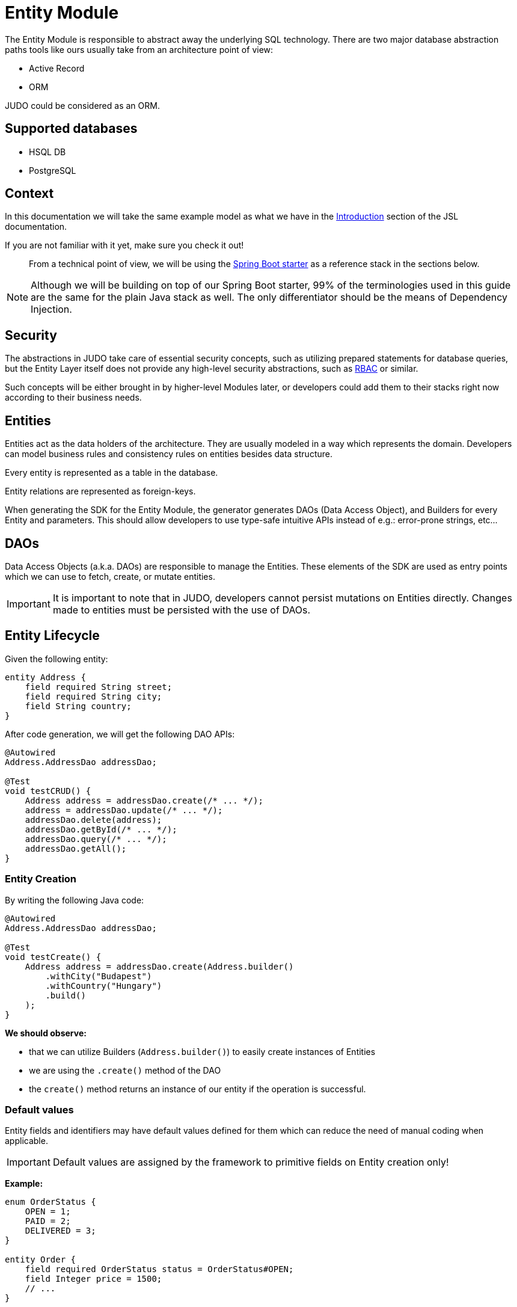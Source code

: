 = Entity Module

:idprefix:
:idseparator: -

The Entity Module is responsible to abstract away the underlying SQL technology. There are two major database abstraction
paths tools like ours usually take from an architecture point of view:

* Active Record
* ORM

JUDO could be considered as an ORM.

== Supported databases

* HSQL DB
* PostgreSQL

== Context

In this documentation we will take the same example model as what we have in the xref:meta-jsl:01_intro.adoc[Introduction,window=_blank]
section of the JSL documentation.

If you are not familiar with it yet, make sure you check it out!

> From a technical point of view, we will be using the xref:getting-started/04_bootstrap-spring-boot-project.adoc[Spring Boot starter,window=_blank]
as a reference stack in the sections below.

[NOTE]
====
Although we will be building on top of our Spring Boot starter, 99% of the terminologies used in this guide are the same
for the plain Java stack as well. The only differentiator should be the means of Dependency Injection.
====

== Security

The abstractions in JUDO take care of essential security concepts, such as utilizing prepared statements for database queries,
but the Entity Layer itself does not provide any high-level security abstractions, such as https://en.wikipedia.org/wiki/Role-based_access_control[RBAC]
or similar.

Such concepts will be either brought in by higher-level Modules later, or developers could add them to their stacks right
now according to their business needs.

== Entities

Entities act as the data holders of the architecture. They are usually modeled in a way which represents the domain.
Developers can model business rules and consistency rules on entities besides data structure.

Every entity is represented as a table in the database.

Entity relations are represented as foreign-keys.

When generating the SDK for the Entity Module, the generator generates DAOs (Data Access Object), and Builders for every
Entity and parameters. This should allow developers to use type-safe intuitive APIs instead of e.g.: error-prone strings, etc...

== DAOs

Data Access Objects (a.k.a. DAOs) are responsible to manage the Entities. These elements of the SDK are used as entry points
which we can use to fetch, create, or mutate entities.

[IMPORTANT]
====
It is important to note that in JUDO, developers cannot persist mutations on Entities directly. Changes made to entities
must be persisted with the use of DAOs.
====

== Entity Lifecycle

Given the following entity:

[source,jsl]
----
entity Address {
    field required String street;
    field required String city;
    field String country;
}
----

After code generation, we will get the following DAO APIs:

[source,java]
----
@Autowired
Address.AddressDao addressDao;

@Test
void testCRUD() {
    Address address = addressDao.create(/* ... */);
    address = addressDao.update(/* ... */);
    addressDao.delete(address);
    addressDao.getById(/* ... */);
    addressDao.query(/* ... */);
    addressDao.getAll();
}

----

=== Entity Creation

By writing the following Java code:

[source,java]
----
@Autowired
Address.AddressDao addressDao;

@Test
void testCreate() {
    Address address = addressDao.create(Address.builder()
        .withCity("Budapest")
        .withCountry("Hungary")
        .build()
    );
}
----

**We should observe:**

* that we can utilize Builders (`Address.builder()`) to easily create instances of Entities
* we are using the `.create()` method of the DAO
* the `create()` method returns an instance of our entity if the operation is successful.

=== Default values

Entity fields and identifiers may have default values defined for them which can reduce the need of manual coding when
applicable.

[IMPORTANT]
Default values are assigned by the framework to primitive fields on Entity creation only!

**Example:**

[source,jsl]
----
enum OrderStatus {
    OPEN = 1;
    PAID = 2;
    DELIVERED = 3;
}

entity Order {
    field required OrderStatus status = OrderStatus#OPEN;
    field Integer price = 1500;
    // ...
}
----

Using the example above, the following should be expected:

[source,java]
----
@Autowired
Order.OrderDao orderDao;

@Test
void testDefaults() {
    Order myOrder = orderDao.create(Order.builder().build());

    assertEquals(OrderStatus.OPEN, myOrder.getStatus());
    assertEquals(Optional.of(10L), myOrder.getPrice());
}
----

[NOTE]
Default values have a higher precedence over the `required` modifier.

=== Entity Retrieval / Fetching

Through direct DAO operations, entities can be fetched in multiple ways.

* By one's own ID
* By fetching all
* By forming a custom `query`

**Fetching by id:**

[source,java]
----
@Autowired
Address.AddressDao addressDao;

@Test
void testFetch() {
    Optional<Address> addressAgain = addressDao.getById(address.get__identifier());
}
----

The `.getById()` method in most cases should be used when we would like to fetch an updated version of an entity for which
we already have a reference to.

**Fetching every entity in the database:**

[source,java]
----
@Autowired
Address.AddressDao addressDao;

@Test
void testAll() {
    List<Address> addressList = addressDao.getAll();
}
----

[IMPORTANT]
The `.getAll()` method should be used carefully, because for large data-sets, it could have a quite significant impact
on performance.

**Fetching with a custom query:**

[source,java]
----
@Autowired
Address.AddressDao addressDao;

@Test
void testQuery() {
    List<Address> addressesInBudapest = addressDao.query()
        .filterByCity(StringFilter.equalTo("Budapest"))
        .limit(20)
        .orderBy(Address.Attribute.CITY) // or
        //.orderByDescending(Address.Attribute.CITY)
        .execute();
}
----

Every DAO has a `.query()` method which is a builder.

This builder will have `.filter()` methods on it based on the corresponding fields of each Entity.

Additionally, to filters, we support a `.limit()` method as well, where you may define how many elements you'd like to fetch.

Sorting can be achieved by adding the `.orderBy()` or `.orderByDescending()` method calls to the builder, and providing
the field which we would like to use.

[INFO]
====
Multiple fields may be used for sorting and filtering as well.
====

As a last step, every query must be fired by calling the `.execute()` method.

__The return type is always a List.__

=== Entity Updates

As mentioned in the previous sections, it is not enough to update a field of an entity, that action alone does not take
care of the persistence part of the operation. In order to persist our changes, we need to do the following:

[source,java]
----
@Autowired
Address.AddressDao addressDao;

@Test
void testUpdate() {
    address.setCity("Oslo");

    address = addressDao.update(address);
}
----

[IMPORTANT]
It is super important to notice that the `.update()` method has a return value! The Address instance passed as an argument
to the method will NOT be updated. Instead, the return value will have the updated values!

=== Entity validation

From this point onwards, we know how to create and update Entity instances, therefore it is time for us to talk about
validation rules.

Currently, we support two types of validation concepts:

* `required` modifiers
* type-based validations

> To understand how to use the `required` modifier, please check the xref:meta-jsl:05_entity.adoc#primitive-fields[Primitive Fields,window=_blank]
section of our documentation

**Example:**

[source,jsl]
----
type numeric PostalCode(precision = 5, scale = 0);
type string String(min-size = 0, max-size = 250);

entity Address {
    field required String street;
    field required String city;
    field PostalCode postalCode;
}
----

Based on the model above, the following should be observed:

* We defined a custom numeric type `PostalCode` with a `precision` of `5` and `scale` of `0`
* We defined a custom string type `String` with a `max-size` of `250`
* We defined fields `street` and `city` as `requried`
* We defined a field `postalCode` with our custom type `PostalCode`

As a result, the following will hold true:

[source,java]
----
@Autowired
Address.AddressDao addressDao;

@Test
void testValidation() {
    // Will throw because street and city is missing
    Address address1 = addressDao.create(Address.builder()
        .withPostalCode(1490L)
        .build()
    );

    // Will throw because the postalCode attribute fails the precision rule defined on PostalCode
    Address address2 = addressDao.create(Address.builder()
        .withCity("Budapest")
        .withStreet("Custom Street 2.")
        .withPostalCode(467890L)
        .build()
    );
}
----

=== Entity Deletion

Deleting an entity can be done by calling the `.delete(/* ... */)` method on the DAO and providing a reference to an
entity we wish to delete.

[source,java]
----
@Autowired
Address.AddressDao addressDao;

@Test
void testDelete() {
    addressDao.delete(address);
}
----

[NOTE]
====
Please note that deleting an entity could leave existing references in the codebase. These references must be handled
by developers to prevent them from being used in parts of the code where it could cause issues.
====

== Entity Inheritance

In JUDO Entities may inherit or "subclass" any number of Entities. Consistency is ensured by the toolbox in a way where
if there are colliding members, the transformation will throw an error.

> This concept is explained in great detail in the xref::meta-jsl:05_entity.adoc#inheritance[Inheritance,window=_blank]
section of the JSL DSL docs.

Given the following example:

[source,jsl]
----
entity User {
    identifier required Email email;
}

entity abstract Customer {
    field required Address address;
    relation Order[] orders opposite customer;
}

entity Person extends Customer, User {
    field required String firstName;
    field required String lastName;
    derived	String fullName => self.firstName + " " + self.lastName;
}
----

The corresponding `PersonDao` and `Person` Java class will inherit the members from both the `Customer` and `User` entities.

**For example:**

[source,java]
----
@Autowired
Person.PersonDao personDao;

@Test
void testInheritance() {
    Person johnPerson = personDao.create(Person.builder()
        .withEmail("john@doe.com")
        .withAddress(Address.builder()
            .withCity("Budapest")
            .build()
        ).build()
    );

    List<Order> ordersForJohn = personDao.getOrders(johnPerson);

    String city = johnPerson.getAddress().getCity();
}
----

[NOTE]
In this example you may notice that the list of Orders is queried through the `personDao`. The logic behind this will be
explained in great detail in the next sections.

== Entity Members

The following members can be declared for each Entity:

* fields
* identifiers
* relations
* derived members
* queries

=== Fields

There are two types of `fields`:

* Primitive
* Composite

> Before continuing, make sure you double-check the corresponding xref::meta-jsl:05_entity.adoc#composition[Composition,window=_blank]
section in the JSL DSL docs understand the reason behind this split.

In essence primitive fields can be for example: derived types of strings, numbers, etc... while "composite fields" can
be other entities or collections of entities.

[IMPORTANT]
The lifecycle of Entity fields are tied to their inclusive Entity, similarly how Aggregate Roots work in DDD.

In the example below, we are showcasing both types under the same Entity:

[source,jsl]
----
entity Order {
    field required OrderStatus status = OrderStatus#OPEN;
    field OrderItem[] orderItems;
    // ...
}
----

Managing the fields `status` and `orderItems` is done directly on the `Order` instance:

[source,java]
----
@Autowired
Customer.CustomerDao customerDao;

@Autowired
Product.ProductDao productDao;

@Test
void testFields() {
    Optional<Customer> johnCustomer = customerDao.getById(johnPerson.get__identifier());

    Product chainsaw = productDao.create(Product.builder().withName("Master Chainsaw").withPrice(1500L).build());

    Order order = orderDao.create(Order.builder()
        .withStatus(OrderStatus.OPEN)
        .withCustomer(johnCustomer.get())
        .withOrderItems(List.of(
            OrderItem.builder()
                .withAmount(50L)
                .withProduct(chainsaw)
                .build()
            )
        )
        .build()
    );

    order.getOrderItems()
        .add(OrderItem.builder()
            .withProduct(butter)
            .withAmount(500L)
            .build()
        );

    Order updatedOrder = orderDao.update(order);
}
----

In the example above we are creating an `Order`, and after it's creation we are adding an item to it, and lastly persist
the changes.

[IMPORTANT]
====
When we create or fetch Orders, the `Order` instance will "pull in" all of it's fields, which means that if there is an
entity with a field, or fields which may contain multiple hundreds or thousands of elements, it may cause performance issues.

In such cases it is advised to use "relations" instead.
====

=== Identifiers

Identifiers are similar to fields, but can only be primitive types.

When we define fields, the architecture is responsible to ensure that every value is unique. This is enforced at creation
and update calls as well by the corresponding DAOs.

**Example:**

[source,jsl]
----
entity User {
    identifier required Email email;
}
----

In this scenario, every `User` will have different `email` attributes, enforced by the architecture.

=== Relations

> Before continuing, make sure you double-check the corresponding xref::meta-jsl:05_entity.adoc#relations[Relations,window=_blank]
section in the JSL DSL docs.

[IMPORTANT]
====
The main difference between relations and fields is the lifecycle of them. While fields are "composited" and tied to the
lifecycle of the inclusive Entity, relations are managed via DAOs.
====

One may consider relations as associations between entities.

**For example:**

[source,jsl]
----
entity abstract Customer {
    field required Address address;
    relation Order[] orders opposite customer;
}

entity Person extends Customer, User {
    field required String firstName;
    field required String lastName;
    derived	String fullName => self.firstName + " " + self.lastName;
}
----

Based on the example above, the corresponding SDK code will be the following:

[source,java]
----
@Autowired
Person.PersonDao personDao;

@Test
void testRelations() {
    Person johnPerson = personDao.create(Person.builder()
        .withEmail("john@doe.com")
        .withAddress(Address.builder()
            .withCity("Budapest")
            .build()
        ).build()
    );

    List<Order> orders = personDao.getOrders(johnPerson);
    personDao.addOrders(johnPerson, List.of(/* ... */));
    personDao.removeOrders(johnPerson, List.of(/* ... */));
    List<Order> ordersQueried = personDao.queryOrders(johnPerson).execute();
}
----

As we can see, the `orders` relation can only be queried via the `Person` entity's `PersonDao`.

The reason why the lifecycle is split for fields and relations is based on historical experience managing these two
concepts.

Based on what we learned in the past years, it turned out that it's much easier to reason about the lifecycle
of Entities, and their fields (composite, or primitive) this way. In our case, our SDK is straight forward.

Loose coupling (relations) are managed via DAOs, and tighter couplings (fields) are managed on an Entity level.

==== One Way vs Two Way vs opposite-add

Relations can be defined in various ways.

**One way:**

[source,jsl]
----
entity OrderItem {
    field Integer amount;
    // ...
}

entity Customer {
    relation OrderItem favouriteItem;
    // ...
}
----

Going with this setup the `CustomerDao` will contain the following methods (besides CRUD methods):

[source,java]
----
@Autowired
Customer.CustomerDao customerDao;

void testOneWay() {
    Customer johnCustomer = customerDao.create(Customer.builder()
        .withFirstName("John")
        // ...
        .build()
    );

    OrderItem favouriteItem = customerDao.getFavouriteItem(johnCustomer);
    customerDao.setFavouriteItem(johnCustomer, OrderItem.builder().withAmount(150L).build());
}
----

**Two way:**

[source,jsl]
----
entity Customer {
    relation Order[] orders opposite customer;
    // ...
}

entity Order {
    relation required Customer customer opposite orders;
    // ...
}
----

Modeling the two entities this way, the resulting DAO APIs are extended to contain the following methods:

[source,java]
----
@Autowired
Address.AddressDao addressDao;

@Autowired
Customer.CustomerDao customerDao;

@Autowired
Order.OrderDao orderDao;

void testTwoWay() {
    Address address1 = addressDao.create(Address.builder().withCity("Budapest").withCountry("Hungary").build());

    Customer johnCustomer = customerDao.create(Customer.builder()
        .withFirstName("John")
        // ...
        .build()
    );

    // new CustomerDAO APIs:
    List<Order> orders = customerDao.getOrders(johnCustomer);
    customerDao.addOrders(johnCustomer, List.of(/* ... */));
    customerDao.removeOrders(johnCustomer, List.of(/* ... */));
    customerDao.queryOrders(johnCustomer.get()).execute();
    List<Order> queriedOrders = customerDao.queryOrders(johnCustomer.get()).execute();

    Order order = orderDao.create(Order.builder()
        .withStatus(OrderStatus.OPEN)
        .withCustomer(johnCustomer)
        .withOrderItems(List.of(
            OrderItem.builder()
                .withAmount(50L)
                .withProduct(chainsaw)
                .build()
            )
        )
        .build()
    );

    // new OrderDAO APIs:
    Customer customerForOrder = orderDao.getCustomer(order);
    orderDao.setCustomer(order, Customer.builder().withAddress(/* ... */).build());
}
----

**Opposite add:**

[source,jsl]
----
entity OrderItem {
    relation required Product product opposite-add orderItems[];
    // ...
}

entity Product {
    // ...
}
----

The "opposite-add" case is a bit different compared to the ones above. If you model your relations this way, the `ProductDao`
will be adjusted, even though we did not define any relation pointing to the `OrderItem` entity.

The resulting `OrderDao` API will contain the following additional methods:

[source,java]
----
@Autowired
Product.ProductDao productDao;

void testOppositeAdd() {
    Product chainsaw = productDao.create(Product.builder().withName("Master Chainsaw").withPrice(1500L).build());

    // new ProductDAO APIs:
    List<OrderItem> orderItems = productDao.getOrderItems(chainsaw);
    productDao.addOrderItems(chainsaw, List.of(/* ... */));
    productDao.removeOrderItems(chainsaw, List.of(/* ... */));
    List<OrderItem> queriedOrderItems = productDao.queryOrderItems(chainsaw).execute();
}
----


=== Derived members

Derived members are dynamic attributes on each entity. The purpose of them is to give developers means to define complex
"data types" where values are calculated at runtime, rather than statically persisting them.

[IMPORTANT]
====
Derived values are computed at query time, only once. If you would like to "refresh" a derived value, you must persist your
instance state (if there are changes), and re-fetch it by e.g.: calling `getById()`, or `.query()` on a DAO.
====

**For example:**

[source,jsl]
----
entity Person extends Customer, User {
    field required String firstName;
    field required String lastName;
    derived	String fullName => self.firstName + " " + self.lastName;
}
----

The `fullName` attribute's value is not persisted in the database, but calculated when an instance is fetched.

[source,java]
----
@Autowired
Person.PersonDao personDao;

@Test
void testDerived() {
    personDao.create(Person.builder()
        .withFirstName("John")
        .withLastName("Doe")
        .withEmail("john@doe.com")
        .withAddress(Address.builder()
            .withCity("Budapest")
            .build()
        ).build()
    );

    List<Person> persons = personDao.query()
        .filterByEmail(StringFilter.equalTo("john@doe.com"))
        .execute();

    assertEquals(Optional.of("John Doe"), persons.get(0).getFullName());
}
----

Derived members are not limited to primitive types!

> You may find a detailed description of the expression syntax for derived members in the xref::meta-jsl:05_entity.adoc#derived-members[Derived members,window=_blank]
section of the JSL DSL documentation.

=== Queries

Queries are dynamic capabilities of Entities. They let the modeler create dynamic functions/methods which can return values
for entity instances at runtime.

Main differences distinguishing `derived` members from `queries` from an SDK point of view:

[options="header"]
|======================================================================
|Property                               | derived   | query
| Available on Entity                   | `true`    | `false`
| Available on Dao                      | `false`   | `true`
| Runs when Entity is queried           | `true`    | `false`
| Can be run multiple times, manually   | `false`*  | `true`
| Can have input parameters             | `false`   | `true`
|======================================================================

__* Derived values can be "refreshed" by re-query-ing the entity instance__

**Example:**

[source,jsl]
----
entity Lead {
    field Integer value = 100000;
    relation required SalesPerson salesPerson opposite leads;
    // ...
}

entity SalesPerson extends Person {
    relation Lead[] leads opposite salesPerson;
    query Lead[] leadsOver(Integer limit = 100) => self.leads!filter(lead | lead.value > limit);
    derived Lead[] leadsOver10 => self.leadsOver(limit = 10);
    // ...
}
----

One of the many neat aspects of queries is the ability for them to be composed into other entity members.

In the example above, we should notice the use of the `derived` field `leadsOver10` utilizing the `leadsOver` query.

The corresponding Java SDK should look like the following:

[source,java]
----

@Autowired
SalesPerson.SalesPersonDao salesPersonDao;

@Test
void testQuery() {
    SalesPerson createdSalesPerson = salesPersonDao
        .create(SalesPerson.builder()
            .withFirstName("Super")
            .withLastName("Person")
            .build()
        );

    List<Lead> leadsOver = salesPersonDao
        .queryLeadsOver(createdSalesPerson, _SalesPerson_leadsOver_Parameters.builder()
            .withLimit(200) // explicit definition of "limit" to have value of 200 instead of the default 100
            .build()
        )
        .execute();

    List<Lead> leadsOver10 = salesPersonDao.getLeadsOver10(createdSalesPerson);
}
----
